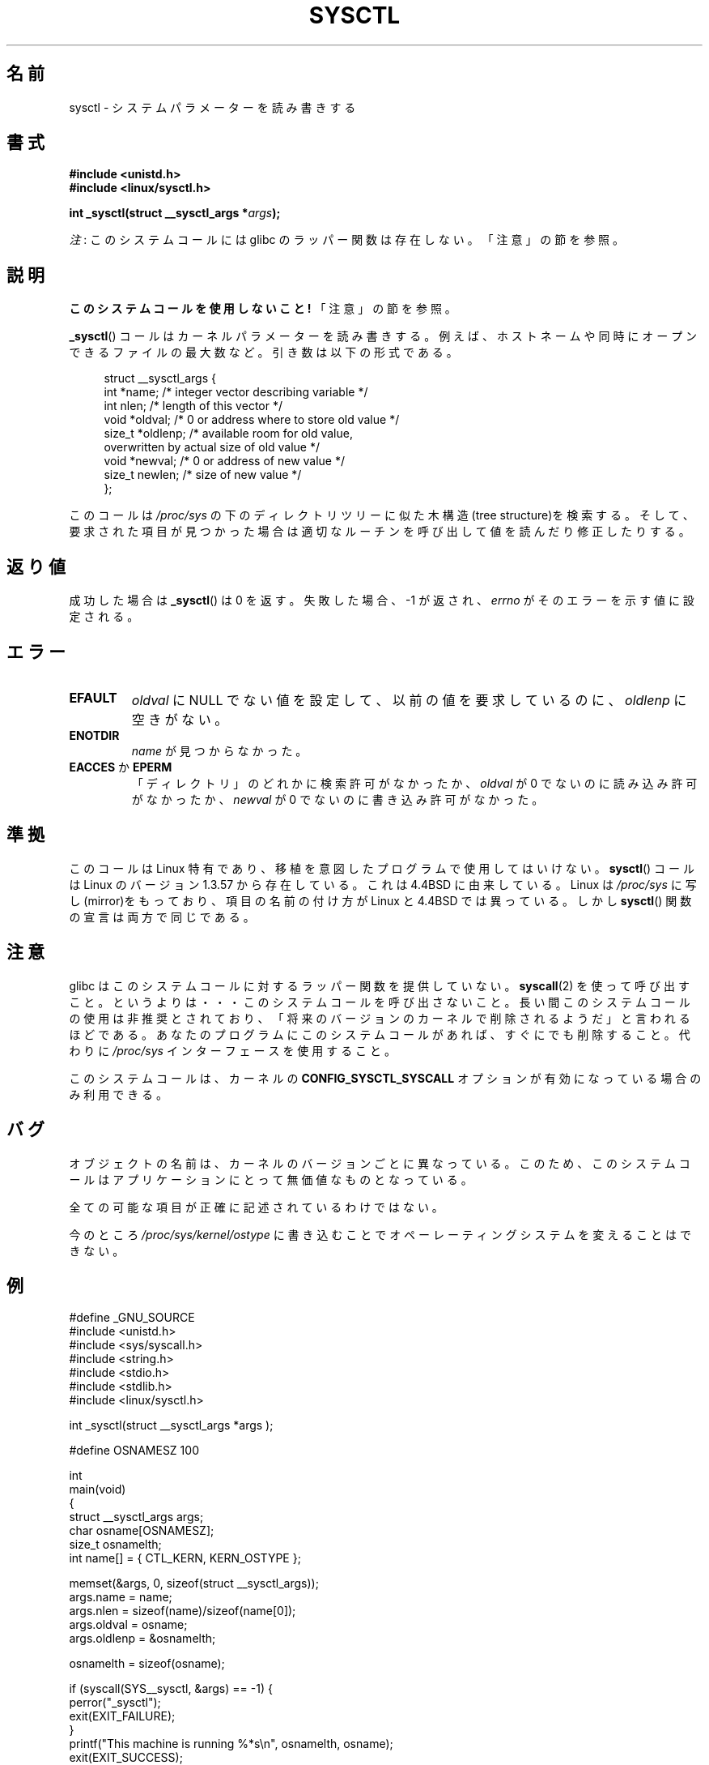 .\" Copyright (C) 1996 Andries Brouwer (aeb@cwi.nl)
.\"
.\" %%%LICENSE_START(VERBATIM)
.\" Permission is granted to make and distribute verbatim copies of this
.\" manual provided the copyright notice and this permission notice are
.\" preserved on all copies.
.\"
.\" Permission is granted to copy and distribute modified versions of this
.\" manual under the conditions for verbatim copying, provided that the
.\" entire resulting derived work is distributed under the terms of a
.\" permission notice identical to this one.
.\"
.\" Since the Linux kernel and libraries are constantly changing, this
.\" manual page may be incorrect or out-of-date.  The author(s) assume no
.\" responsibility for errors or omissions, or for damages resulting from
.\" the use of the information contained herein.  The author(s) may not
.\" have taken the same level of care in the production of this manual,
.\" which is licensed free of charge, as they might when working
.\" professionally.
.\"
.\" Formatted or processed versions of this manual, if unaccompanied by
.\" the source, must acknowledge the copyright and authors of this work.
.\" %%%LICENSE_END
.\"
.\" Written 11 April 1996 by Andries Brouwer <aeb@cwi.nl>
.\" 960412: Added comments from Stephen Tweedie
.\" Modified Tue Oct 22 22:28:41 1996 by Eric S. Raymond <esr@thyrsus.com>
.\" Modified Mon Jan  5 20:31:04 1998 by aeb.
.\"
.\"*******************************************************************
.\"
.\" This file was generated with po4a. Translate the source file.
.\"
.\"*******************************************************************
.\"
.\" Japanese Version Copyright (c) 1997-1998 HANATAKA Shinya
.\"         all rights reserved.
.\" Translated 1997-12-12, HANATAKA Shinya <hanataka@abyss.rim.or.jp>
.\" Modified 1998-05-11, HANATAKA Shinya <hanataka@abyss.rim.or.jp>
.\" Updated 2007-10-11, Akihiro MOTOKI <amotoki@dd.iij4u.or.jp>, LDP v2.66
.\" Updated 2013-05-01, Akihiro MOTOKI <amotoki@gmail.com>
.\"
.TH SYSCTL 2 2012\-12\-22 Linux "Linux Programmer's Manual"
.SH 名前
sysctl \- システムパラメーターを読み書きする
.SH 書式
.nf
\fB#include <unistd.h>\fP
.br
\fB#include <linux/sysctl.h>\fP
.sp
\fBint _sysctl(struct __sysctl_args *\fP\fIargs\fP\fB);\fP
.fi

\fI注\fP: このシステムコールには glibc のラッパー関数は存在しない。「注意」の節を参照。
.SH 説明
\fBこのシステムコールを使用しないこと!\fP 「注意」の節を参照。

\fB_sysctl\fP()  コールはカーネルパラメーターを読み書きする。例えば、 ホストネームや同時にオープンできるファイルの最大数など。
引き数は以下の形式である。
.PP
.in +4n
.nf
struct __sysctl_args {
    int    *name;    /* integer vector describing variable */
    int     nlen;    /* length of this vector */
    void   *oldval;  /* 0 or address where to store old value */
    size_t *oldlenp; /* available room for old value,
                        overwritten by actual size of old value */
    void   *newval;  /* 0 or address of new value */
    size_t  newlen;  /* size of new value */
};
.fi
.in
.PP
このコールは \fI/proc/sys\fP の下のディレクトリツリーに似た木構造(tree structure)を検索する。
そして、要求された項目が見つかった場合は適切なルーチンを呼び出して 値を読んだり修正したりする。
.SH 返り値
成功した場合は \fB_sysctl\fP()  は 0 を返す。失敗した場合、\-1 が返され、 \fIerrno\fP がそのエラーを示す値に設定される。
.SH エラー
.TP 
\fBEFAULT\fP
\fIoldval\fP に NULL でない値を設定して、以前の値を要求しているのに、 \fIoldlenp\fP に空きがない。
.TP 
\fBENOTDIR\fP
\fIname\fP が見つからなかった。
.TP 
\fBEACCES\fP か \fBEPERM\fP
「ディレクトリ」のどれかに検索許可がなかったか、 \fIoldval\fP が 0 でないのに読み込み許可がなかったか、 \fInewval\fP が 0
でないのに書き込み許可がなかった。
.SH 準拠
このコールは Linux 特有であり、移植を意図したプログラムで使用しては いけない。 \fBsysctl\fP()  コールは Linux のバージョン
1.3.57 から存在している。 これは 4.4BSD に由来している。Linux は \fI/proc/sys\fP
に写し(mirror)をもっており、項目の名前の付け方が Linux と 4.4BSD では 異っている。しかし \fBsysctl\fP()
関数の宣言は両方で同じである。
.SH 注意
.\" See http://lwn.net/Articles/247243/
.\" Though comments in suggest that it is needed by old glibc binaries,
.\" so maybe it's not going away.
glibc はこのシステムコールに対するラッパー関数を提供していない。 \fBsyscall\fP(2)
を使って呼び出すこと。というよりは・・・このシステムコールを呼び出さないこと。 長い間このシステムコールの使用は非推奨とされており、
「将来のバージョンのカーネルで削除されるようだ」と言われるほどである。 あなたのプログラムにこのシステムコールがあれば、すぐにでも削除すること。
代わりに \fI/proc/sys\fP インターフェースを使用すること。

このシステムコールは、カーネルの \fBCONFIG_SYSCTL_SYSCALL\fP オプションが有効になっている場合のみ利用できる。
.SH バグ
オブジェクトの名前は、カーネルのバージョンごとに異なっている。 このため、このシステムコールはアプリケーションにとって 無価値なものとなっている。
.PP
全ての可能な項目が正確に記述されているわけではない。
.PP
今のところ \fI/proc/sys/kernel/ostype\fP に書き込むことでオペーレーティングシステムを変えることはできない。
.SH 例
.nf
#define _GNU_SOURCE
#include <unistd.h>
#include <sys/syscall.h>
#include <string.h>
#include <stdio.h>
#include <stdlib.h>
#include <linux/sysctl.h>

int _sysctl(struct __sysctl_args *args );

#define OSNAMESZ 100

int
main(void)
{
    struct __sysctl_args args;
    char osname[OSNAMESZ];
    size_t osnamelth;
    int name[] = { CTL_KERN, KERN_OSTYPE };

    memset(&args, 0, sizeof(struct __sysctl_args));
    args.name = name;
    args.nlen = sizeof(name)/sizeof(name[0]);
    args.oldval = osname;
    args.oldlenp = &osnamelth;

    osnamelth = sizeof(osname);

    if (syscall(SYS__sysctl, &args) == \-1) {
        perror("_sysctl");
        exit(EXIT_FAILURE);
    }
    printf("This machine is running %*s\en", osnamelth, osname);
    exit(EXIT_SUCCESS);
}
.fi
.SH 関連項目
\fBproc\fP(5)
.SH この文書について
この man ページは Linux \fIman\-pages\fP プロジェクトのリリース 3.63 の一部
である。プロジェクトの説明とバグ報告に関する情報は
http://www.kernel.org/doc/man\-pages/ に書かれている。

